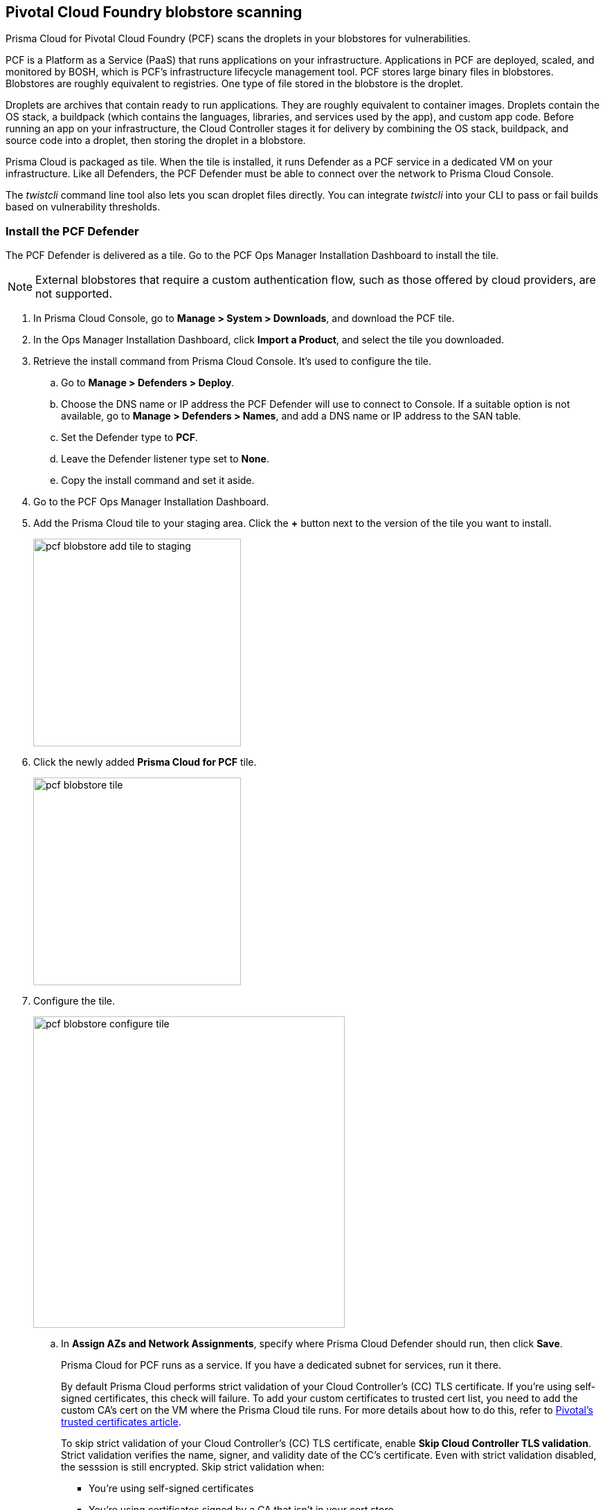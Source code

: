 == Pivotal Cloud Foundry blobstore scanning

Prisma Cloud for Pivotal Cloud Foundry (PCF) scans the droplets in your blobstores for vulnerabilities.

PCF is a Platform as a Service (PaaS) that runs applications on your infrastructure.
Applications in PCF are deployed, scaled, and monitored by BOSH, which is PCF's infrastructure lifecycle management tool.
PCF stores large binary files in blobstores.
Blobstores are roughly equivalent to registries.
One type of file stored in the blobstore is the droplet.

Droplets are archives that contain ready to run applications.
They are roughly equivalent to container images.
Droplets contain the OS stack, a buildpack (which contains the languages, libraries, and services used by the app), and custom app code.
Before running an app on your infrastructure, the Cloud Controller stages it for delivery by combining the OS stack, buildpack, and source code into a droplet, then storing the droplet in a blobstore.

Prisma Cloud is packaged as tile.
When the tile is installed, it runs Defender as a PCF service in a dedicated VM on your infrastructure.
Like all Defenders, the PCF Defender must be able to connect over the network to Prisma Cloud Console.

The _twistcli_ command line tool also lets you scan droplet files directly.
You can integrate _twistcli_ into your CLI to pass or fail builds based on vulnerability thresholds.


[.task]
=== Install the PCF Defender

The PCF Defender is delivered as a tile.
Go to the PCF Ops Manager Installation Dashboard to install the tile.

ifdef::compute_edition[]
*Prerequisites:*

* Prisma Cloud Console has already been installed.
One option is to xref:../install/install_pks.adoc#[install Console on Pivotal Container Service (PKS)], although there are xref:../install/getting_started.adoc#[many options], including xref:../install/install_onebox.adoc#[Onebox].
endif::compute_edition[]

NOTE: External blobstores that require a custom authentication flow, such as those offered by cloud providers, are not supported.

[.procedure]
. In Prisma Cloud Console, go to *Manage > System > Downloads*, and download the PCF tile.

. In the Ops Manager Installation Dashboard, click *Import a Product*, and select the tile you downloaded.

. Retrieve the install command from Prisma Cloud Console.
It's used to configure the tile.

.. Go to *Manage > Defenders > Deploy*.

.. Choose the DNS name or IP address the PCF Defender will use to connect to Console.
   If a suitable option is not available, go to *Manage > Defenders > Names*, and add a DNS name or IP address to the SAN table.

.. Set the Defender type to *PCF*.

.. Leave the Defender listener type set to *None*.

.. Copy the install command and set it aside.

. Go to the PCF Ops Manager Installation Dashboard.

. Add the Prisma Cloud tile to your staging area.
Click the *+* button next to the version of the tile you want to install.
+
image::pcf_blobstore_add_tile_to_staging.png[width=300]

. Click the newly added *Prisma Cloud for PCF* tile.
+
image::pcf_blobstore_tile.png[width=300]

. Configure the tile.
+
image::pcf_blobstore_configure_tile.png[width=450]

.. In *Assign AZs and Network Assignments*, specify where Prisma Cloud Defender should run, then click *Save*.
+
Prisma Cloud for PCF runs as a service.
If you have a dedicated subnet for services, run it there.
+
By default Prisma Cloud performs strict validation of your Cloud Controller's (CC) TLS certificate.
If you're using self-signed certificates, this check will failure.
To add your custom certificates to trusted cert list, you need to add the custom CA's cert on the VM where the Prisma Cloud tile runs. 
For more details about how to do this, refer to https://docs.pivotal.io/pivotalcf/2-4/customizing/trusted-certificates.html[Pivotal's trusted certificates article].
+
To skip strict validation of your Cloud Controller's (CC) TLS certificate, enable *Skip Cloud Controller TLS validation*.
Strict validation verifies the name, signer, and validity date of the CC's certificate.
Even with strict validation disabled, the sesssion is still encrypted.
Skip strict validation when:
+
* You're using self-signed certificates
* You're using certificates signed by a CA that isn't in your cert store
* When there's a mismatch between the address you're using to connect to the CC and the common name (CN) or subject alternative name (SAN) in the CC's certificate.

.. In *Prisma Cloud Component Configuration*, enter the install command you copied from Prisma Cloud Console, then click *Save*.

ifdef::compute_edition[]

.. In *Credentials*, select your preferred authentication method: Basic Authentication or Certificate-based Authentication:
+
For Basic Authentication, enter your Prisma Cloud Console credentials, then click *Save*.
+
For Certificate-based Authentication, paste the certificate and private key used for authentication in PEM format, then click *Save*.
+
Notes:
+
* Your xref:../authentication/user_roles.adoc[role] must be Defender Manager or higher.
* For Certificate-based Authentication, the root CA used to sign the certificate used for authentication must be entered under *Manage > Authentication > System Certificates > Advanced Certificate Configuration*. 

endif::compute_edition[]

ifdef::prisma_cloud[]

.. In **Credentials**, enter your Prisma Cloud Console credentials, then click *Save*.
Your xref:../authentication/user_roles.adoc[role] must be Defender Manager or higher.
+
NOTE: Certificate-based authentication is not supported with Prisma Cloud Enterprise.

endif::prisma_cloud[]



. Install the Prisma Cloud tile.
Return to the Ops Manager Installation Dashboard, click *Review Pending Changes*, select *Prisma Cloud for PCF*, then click *Apply changes*.

. After the changes are applied, validate that Prisma Cloud Defender is running.
Log into Prisma Cloud Console, then navigate to *Manage > Defenders > Manage*.
In the table of deployed Defenders, you should see a Defender of type *PCF*.
+
image::pcf_blobstore_defender_installed.png[width=800]


[.task]
=== Configure Prisma Cloud to scan a blobstore

Prisma Cloud can scan internal and external blobstores, and blobstores configured to use the Fog Ruby gem or WebDAV protocol.

[.procedure]
. Log into Prisma Cloud Console.

. Go to *Defend > Vulnerabilities > PCF Blobstore*.

. Click *Add PCF Blobstore settings*.

. Specify the cloud controller.

. Specify the droplets to scan.
To scan all droplets, enter a wildcard (*).

. Specify the maximum number of droplets to scan.
To scan all droplets, enter 0.

. Click *Add*.

. Click *Save*.


[.task]
=== Review scan reports

Scan reports show all vulnerabilities found in the droplets in blobstores.
By default, droplets are rescanned every 24 hours.

[.procedure]
. Log into Prisma Cloud Console.

. Go to *Monitor > Vulnerabilities > PCF Blobstore* to see a list of summary reports for each droplet.

. To drill into a specific scan report, click on a row in the table.
